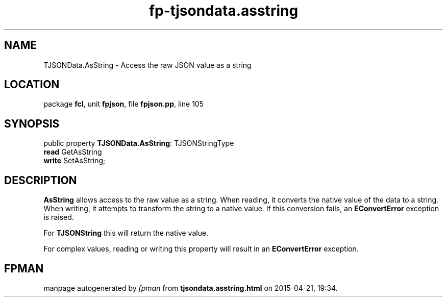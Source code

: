 .\" file autogenerated by fpman
.TH "fp-tjsondata.asstring" 3 "2014-03-14" "fpman" "Free Pascal Programmer's Manual"
.SH NAME
TJSONData.AsString - Access the raw JSON value as a string
.SH LOCATION
package \fBfcl\fR, unit \fBfpjson\fR, file \fBfpjson.pp\fR, line 105
.SH SYNOPSIS
public property \fBTJSONData.AsString\fR: TJSONStringType
  \fBread\fR GetAsString
  \fBwrite\fR SetAsString;
.SH DESCRIPTION
\fBAsString\fR allows access to the raw value as a string. When reading, it converts the native value of the data to a string. When writing, it attempts to transform the string to a native value. If this conversion fails, an \fBEConvertError\fR exception is raised.

For \fBTJSONString\fR this will return the native value.

For complex values, reading or writing this property will result in an \fBEConvertError\fR exception.


.SH FPMAN
manpage autogenerated by \fIfpman\fR from \fBtjsondata.asstring.html\fR on 2015-04-21, 19:34.

